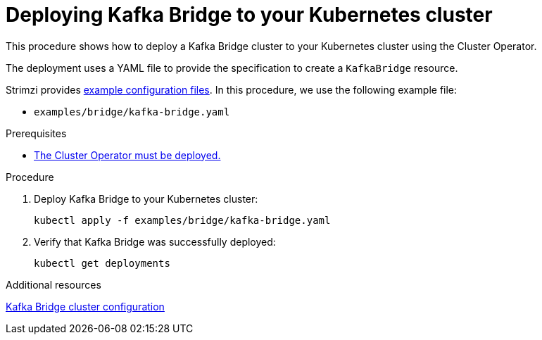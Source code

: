 // Module included in the following assemblies:
//
// deploying/assembly_deploy-kafka-bridge.adoc

[id='deploying-kafka-bridge-{context}']
= Deploying Kafka Bridge to your Kubernetes cluster

[role="_abstract"]
This procedure shows how to deploy a Kafka Bridge cluster to your Kubernetes cluster using the Cluster Operator.

The deployment uses a YAML file to provide the specification to create a `KafkaBridge` resource.

Strimzi provides xref:deploy-examples-{context}[example configuration files].
In this procedure, we use the following example file:

* `examples/bridge/kafka-bridge.yaml`

.Prerequisites

* xref:deploying-cluster-operator-str[The Cluster Operator must be deployed.]

.Procedure

. Deploy Kafka Bridge to your Kubernetes cluster:
+
[source,shell,subs="attributes+"]
----
kubectl apply -f examples/bridge/kafka-bridge.yaml
----

. Verify that Kafka Bridge was successfully deployed:
+
[source,shell,subs="attributes+"]
----
kubectl get deployments
----

[role="_additional-resources"]
.Additional resources

link:{BookURLUsing}#assembly-config-kafka-bridge-str[Kafka Bridge cluster configuration^]
